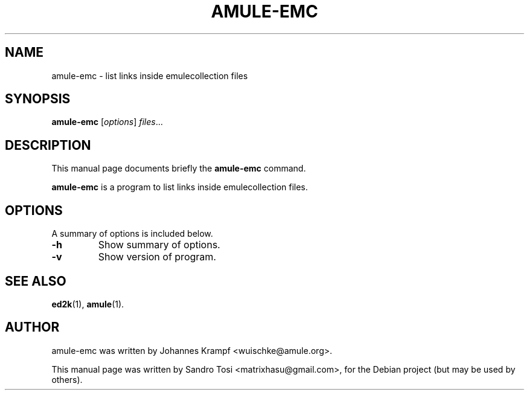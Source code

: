 .TH AMULE-EMC 1 "July 31, 2008"
.SH NAME
amule-emc \- list links inside emulecollection files
.SH SYNOPSIS
.B amule-emc
.RI [ options ] " files" ...
.br
.SH DESCRIPTION
This manual page documents briefly the
.B amule-emc
command.
.PP
.\" TeX users may be more comfortable with the \fB<whatever>\fP and
.\" \fI<whatever>\fP escape sequences to invode bold face and italics,
.\" respectively.
\fBamule-emc\fP is a program to list links inside emulecollection files.
.SH OPTIONS
A summary of options is included below.
.TP
.B \-h
Show summary of options.
.TP
.B \-v
Show version of program.
.SH SEE ALSO
.BR ed2k (1),
.BR amule (1).
.br
.SH AUTHOR
amule-emc was written by Johannes Krampf <wuischke@amule.org>.
.PP
This manual page was written by Sandro Tosi <matrixhasu@gmail.com>,
for the Debian project (but may be used by others).
